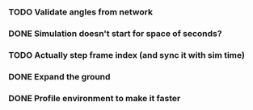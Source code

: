 *** TODO Validate angles from network
*** DONE Simulation doesn't start for space of seconds?
    CLOSED: [2018-08-16 Thu 14:45]
*** TODO Actually step frame index (and sync it with sim time)
*** DONE Expand the ground
    CLOSED: [2018-08-16 Thu 14:44]
*** DONE Profile environment to make it faster
    CLOSED: [2018-08-17 Fri 13:37]
